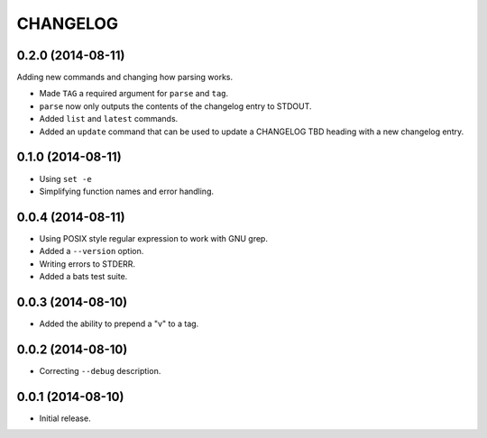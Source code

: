=========
CHANGELOG
=========

0.2.0 (2014-08-11)
------------------

Adding new commands and changing how parsing works.

* Made ``TAG`` a required argument for ``parse`` and ``tag``.
* ``parse`` now only outputs the contents of the changelog entry to STDOUT.
* Added ``list`` and ``latest`` commands.
* Added an ``update`` command that can be used to update a CHANGELOG TBD
  heading with a new changelog entry.

0.1.0 (2014-08-11)
------------------

* Using ``set -e``
* Simplifying function names and error handling.

0.0.4 (2014-08-11)
------------------

* Using POSIX style regular expression to work with GNU grep.
* Added a ``--version`` option.
* Writing errors to STDERR.
* Added a bats test suite.

0.0.3 (2014-08-10)
------------------

* Added the ability to prepend a "v" to a tag.

0.0.2 (2014-08-10)
------------------

* Correcting ``--debug`` description.

0.0.1 (2014-08-10)
------------------

* Initial release.
